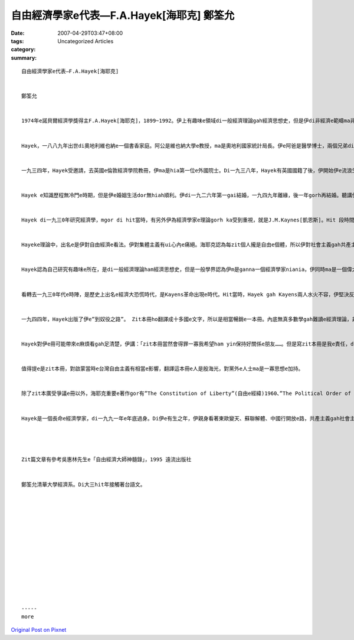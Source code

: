 自由經濟學家e代表—F.A.Hayek[海耶克] 鄭筌允
##########################################################

:date: 2007-04-29T03:47+08:00
:tags: 
:category: Uncategorized Articles
:summary: 


:: 

  自由經濟學家e代表—F.A.Hayek[海耶克]


  鄭筌允


  1974年e諾貝爾經濟學獎得主F.A.Hayek[海耶克]，1899~1992。伊上有趣味e領域di一般經濟理論gah經濟思想史，但是伊di非經濟e範疇ma非常有成就，伊上有名聲e冊，「The road to serfdom」(到奴役之路) 就是探討政治秩序gah經濟組織e關係，是一個純正e思想者。


  Hayek，一八八九年出世di奧地利維也納e一個書香家庭。阿公是維也納大學e教授，ma是奧地利國家統計局長。伊e阿爸是醫學博士，兩個兄弟di學界ma攏有好名聲。伊e表兄是一個偉大e大哲學家(Ludwig Wittgenstein)維根斯坦。Hayek本人di一九二一gau一九二三得到維也納大學e法學博士gah政治學博士。Di hia，ho伊得著一寡奧國經濟學派e大師影響，對伊e未來產生真大改變。提著法學博士了後，Hayek di奧地利擔任公職，解決一次大戰前債務e任務，zit個任務所在e主任是Mises[米賽思]，ma是一個偉大e經濟學者，後來yin di一九二七年共同開創奧地利景氣研究所，di hia，Hayek預測著美國經濟e崩潰。


  一九三四年，Hayek受邀請，去英國e倫敦經濟學院教冊，伊ma是hia第一位e外國院士。Di一九三八年，Hayek有英國國籍了後，伊開始伊e流浪生活，伊dua德國、美國、英國。過了四十冬以後，Hayek才gorh轉去伊e故國。


  Hayek e知識歷程無冷門e時期，但是伊e婚姻生活dor無hiah順利。伊di一九二六年第一gai結婚，一九四九年離緣，後一年gorh再結婚。聽講伊di一九五0年離開倫敦去四界流浪，有一寡原因dor是離婚gah同時愛負擔兩個家庭e經濟壓力所造成e。


  Hayek di一九三0年研究經濟學，mgor di hit當時，有另外伊為經濟學家e理論gorh ka受到重視，就是J.M.Kaynes[凱恩斯]。Hit 段時間內底，Hayek e理論攏無人看重，一直到一九七0年代e時陣，ui stagflation(停滯姓膨脹)出現了後，伊e理論才ho人看重。伊di一九七四年得到諾貝爾經濟學獎，算是還ho伊一個公道。


  Hayeke理論中，出名e是伊對自由經濟e看法。伊對集體主義有ui心內e痛絕。海耶克認為每zit個人攏是自由e個體，所以伊對社會主義gah共產主義抱持著絕對e反對。但是di伊e時代，有濟濟e經濟學家攏總反對伊e看法。Yin認為ho政府控制了後e經濟體制ka好，有部分e原因ma是因為戰爭du a 打了，各國e政府必須卡緊控制所有e體制，ho社會ka穩定，但是穩定了後，政府部門ma甲意這款控制體制e方法，無想veh放棄。Hayek有寫過一本冊，叫”The Road to Serfdom”(到奴役之路)，dor是ui zit 個出發點開始。伊di冊中對政府體制edang對人民所造成e危害有一寡批評，ma造成Hayek成為一個無受歡迎e經濟學家。


  Hayek認為自己研究有趣味e所在，是di一般經濟理論ham經濟思想史，但是一般學界認為伊m是ganna一個經濟學家niania，伊同時ma是一個偉大e思想家gah政治理論學家。雖然有一寡ka無光彩e代誌，但是無掩kam伊學術上e成就。


  看轉去一九三0年代e時陣，是歷史上出名e經濟大恐慌時代，是Kayens革命出現e時代。Hit當時，Hayek gah Kayens兩人水火不容，伊堅決反對政府干涉，ma對Kayens e通貨膨脹政策相當不認同。Ui一九三一年開始，兩人開始了長達五十冬e論辯。開始e時陣，Kayens無想ham Hayek辯論，因為伊相當看低Hayek，Kayens e理論一直是主流，伊有想法是Hayek ve借伊e光彩來ho人看重。這款無對稱e情形一直維持到七0年代中期。


  一九四四年，Hayek出版了伊e”到奴役之路”。 Zit本冊ho翻譯成十多國e文字，所以是相當暢銷e一本冊。內底無真多數學gah難讀e經濟理論，非常e簡單，用敘述e方法ho一般人了解政府體制可能e危害。任何形式e政治經濟計畫，攏會為害到社會中e「人」經濟自由，然後無經濟自由ma無可能有政治上e自由，計畫經濟無可免e會帶來貧窮ham專制e政府。Di 當時，社會主義是受著千千萬萬e知識份子看重，所以Hayek提出zit個看法當然是ho自己成為計畫經濟e敵人。然後經濟學界ma興起排斥海耶克e風潮，特別是英國e學界，竟然看Hayek是「異端」。


  Hayek對伊e冊可能帶來e麻煩看gah足清楚，伊講：「zit本冊當然會得罪一寡我希望ham yin保持好關係e朋友……。但是寫zit本冊是我e責任，di 責任面頭前，我無應該退縮。」


  值得提e是zit本冊，對啟蒙當時e台灣自由主義有相當e影響，翻譯這本冊e人是殷海光，對黨外e人士ma是一寡思想e加持。


  除了zit本廣受爭議e冊以外，海耶克重要e著作gor有”The Constitution of Liberty”(自由e經緯)1960、”The Political Order of a Free people」(自由人群e政治秩序)1976、”The Fatal Conceit”(不要命e自負)1988等等。


  Hayek是一個長命e經濟學家，di一九九一年e年底過身。Di伊e有生之年，伊親身看著東歐變天、蘇聯解體、中國行開放e路，共產主義gah社會主義順緒解體，正是伊e一慣主張，ma算是對伊e一款補償。




  Zit篇文章有參考吳惠林先生e「自由經濟大師神髓錄」，1995 遠流出版社


  鄭筌允清華大學經濟系。Di大三hit年接觸著台語文。














  -----
  more


`Original Post on Pixnet <http://daiqi007.pixnet.net/blog/post/9285386>`_